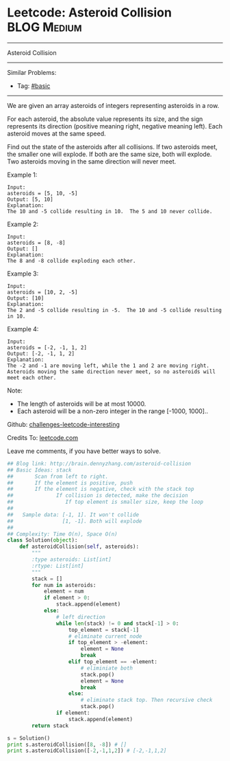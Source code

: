 * Leetcode: Asteroid Collision                                              :BLOG:Medium:
#+STARTUP: showeverything
#+OPTIONS: toc:nil \n:t ^:nil creator:nil d:nil
:PROPERTIES:
:type:     #stack
:END:
---------------------------------------------------------------------
Asteroid Collision
---------------------------------------------------------------------
Similar Problems:
- Tag: [[http://brain.dennyzhang.com/tag/basic][#basic]]
---------------------------------------------------------------------
We are given an array asteroids of integers representing asteroids in a row.

For each asteroid, the absolute value represents its size, and the sign represents its direction (positive meaning right, negative meaning left). Each asteroid moves at the same speed.

Find out the state of the asteroids after all collisions. If two asteroids meet, the smaller one will explode. If both are the same size, both will explode. Two asteroids moving in the same direction will never meet.

Example 1:
#+BEGIN_EXAMPLE
Input: 
asteroids = [5, 10, -5]
Output: [5, 10]
Explanation: 
The 10 and -5 collide resulting in 10.  The 5 and 10 never collide.
#+END_EXAMPLE

Example 2:
#+BEGIN_EXAMPLE
Input: 
asteroids = [8, -8]
Output: []
Explanation: 
The 8 and -8 collide exploding each other.
#+END_EXAMPLE

Example 3:
#+BEGIN_EXAMPLE
Input: 
asteroids = [10, 2, -5]
Output: [10]
Explanation: 
The 2 and -5 collide resulting in -5.  The 10 and -5 collide resulting in 10.
#+END_EXAMPLE

Example 4:
#+BEGIN_EXAMPLE
Input: 
asteroids = [-2, -1, 1, 2]
Output: [-2, -1, 1, 2]
Explanation: 
The -2 and -1 are moving left, while the 1 and 2 are moving right.
Asteroids moving the same direction never meet, so no asteroids will meet each other.
#+END_EXAMPLE
Note:

- The length of asteroids will be at most 10000.
- Each asteroid will be a non-zero integer in the range [-1000, 1000]..

Github: [[url-external:https://github.com/DennyZhang/challenges-leetcode-interesting/tree/master/asteroid-collision][challenges-leetcode-interesting]]

Credits To: [[url-external:https://leetcode.com/problems/asteroid-collision/description/][leetcode.com]]

Leave me comments, if you have better ways to solve.

#+BEGIN_SRC python
## Blog link: http://brain.dennyzhang.com/asteroid-collision
## Basic Ideas: stack
##       Scan from left to right. 
##       If the element is positive, push
##       If the element is negative, check with the stack top
##              If collision is detected, make the decision
##                 If top element is smaller size, keep the loop
##
##   Sample data: [-1, 1]. It won't collide
##                [1, -1]. Both will explode
##
## Complexity: Time O(n), Space O(n)
class Solution(object):
    def asteroidCollision(self, asteroids):
        """
        :type asteroids: List[int]
        :rtype: List[int]
        """
        stack = []
        for num in asteroids:
            element = num
            if element > 0:
                stack.append(element)
            else:
                # left direction
                while len(stack) != 0 and stack[-1] > 0:
                    top_element = stack[-1]
                    # eliminate current node
                    if top_element > -element:
                        element = None
                        break
                    elif top_element == -element:
                        # eliminiate both
                        stack.pop()
                        element = None
                        break
                    else:
                        # eliminate stack top. Then recursive check
                        stack.pop()
                if element:
                    stack.append(element)
        return stack

s = Solution()
print s.asteroidCollision([8, -8]) # []
print s.asteroidCollision([-2,-1,1,2]) # [-2,-1,1,2]
#+END_SRC
